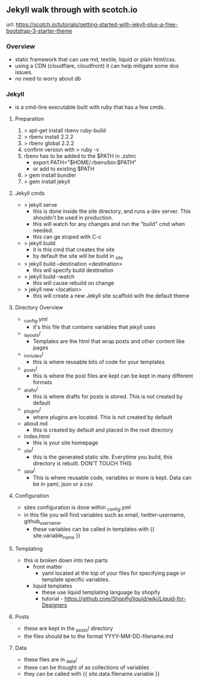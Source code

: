 

** Jekyll walk through with scotch.io
url: https://scotch.io/tutorials/getting-started-with-jekyll-plus-a-free-bootstrap-3-starter-theme

*** Overview
+ static framework that can use md, textile, liquid or plain html/css.
+ using a CDN (cloudflare, cloudfront) it can help mitigate some dos issues.
+ no need to worry about db

*** Jekyll
+ is a cmd-line executable built with ruby that has a few cmds.

**** Preparation
1. > apt-get install rbenv ruby-build
2. > rbenv install 2.2.2
3. > rbenv global 2.2.2
4. confirm version with > ruby -v
5. rbenv has to be added to the $PATH in .zshrc
  - export PATH="$HOME/.rbenv/bin:$PATH"
  - or add to existing $PATH
6. > gem install bundler
7. > gem install jekyll

**** Jekyll cmds
+ > jekyll serve 
  - this is done inside the site directory, and runs a dev server. This shouldn't be used in production.
  - this will watch for any changes and run the "build" cmd when needed.
  - this can ge stoped with C-c
+ > jekyll build
  - it is this cmd that creates the site
  - by default the site will be build in _site
+ > jekyll build --destination <destination>
  - this will specify build destination
+ > jekyll build --watch
  - this will cause rebuild on change
+ > jekyll new <location>
  - this will create a new Jekyll site scaffold with the default theme
    
**** Directory Overview
+ _config.yml 
  - it's this file that contains variables that jekyll uses
+ _layouts/
  - Templates are the html that wrap posts and other content like pages
+ _includes/
  - this is where reusable bits of code for your templates
+ _posts/
  - this is where the post files are kept can be kept in many different formats
+ _drafts/
  - this is where drafts for posts is stored. This is not created by default
+ _plugins/
  - where plugins are located. This is not created by default
+ about.md
  - this is created by default and placed in the root directory
+ index.html
  - this is your site homepage
+ _site/
  - this is the generated static site. Everytime you build, this directory is rebuilt. DON'T TOUCH THIS
+ _data/
  - This is where reusable code, variables or more is kept. Data can be in yaml, json or a csv

**** Configuration
+ sites configuration is done within _config.yml
+ in this file you will find variables such as email, twitter-username, github_username.
  - these variables can be called in templates with {{ site.variable_name }}
    
**** Templating
+ this is broken down into two parts
  - front matter
    - yaml located at the top of your files for specifying page or template specific variables.
  - liquid templates
    - these use liquid templating language by shopify
    - tutorial - https://github.com/Shopify/liquid/wiki/Liquid-for-Designers

**** Posts
+ these are kept in the _posts/ directory
+ the files should be to the format YYYY-MM-DD-filename.md


**** Data
+ these files are in _data/
+ these can be thought of as collections of variables
+ they can be called with {{ site.data.filename.variable }}
